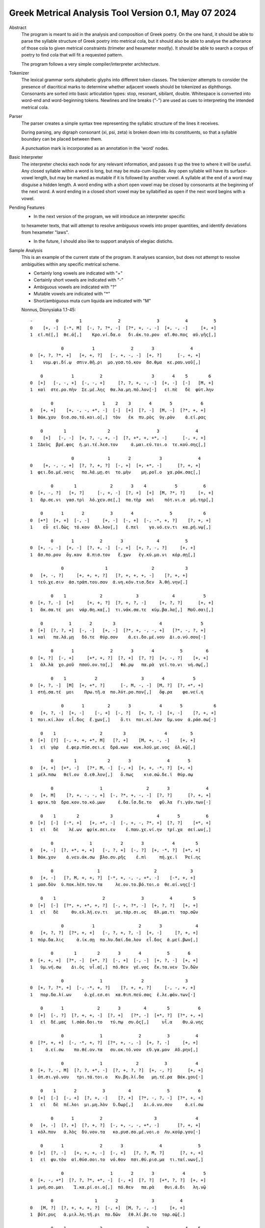Greek Metrical Analysis Tool Version 0.1, May 07 2024
=====================================================
Abstract
    The program is meant to aid in the analysis and composition of Greek poetry.
    On the one hand, it should be able to parse the syllable structure of Greek poetry
    into metrical cola, but it should also be able to analyse the adherance of those
    cola to given metrical constraints (trimeter and hexameter mostly). It should be
    able to search a corpus of poetry to find cola that will fit a requested pattern.

    The program follows a very simple compiler/interpreter architecture.

Tokenizer
    The lexical grammar sorts alphabetic glyphs into different token classes.
    The tokenizer attempts to consider the presence of diacritical marks to 
    determine whether adjacent vowels should be tokenized as diphthongs. 
    Consonants are sorted into basic articulation types: stop, resonant,
    sibilant, double. Whitespace is converted into word-end and word-beginning
    tokens. Newlines and line breaks ("-") are used as cues to interpreting the
    intended metrical cola.

Parser
    The parser creates a simple syntax tree representing the syllabic structure
    of the lines it receives. 
    
    During parsing, any digraph consonant (xi, psi, zeta) is broken down into 
    its constituents, so that a syllable boundary can be placed between them.

    A punctuation mark is incorporated as an annotation in the 'word' nodes.

Basic Interpreter
    The interpreter checks each node for any relevant information, and passes 
    it up the tree to where it will be useful. Any closed syllable within a 
    word is long, but may be muta-cum-liquida. Any open syllable will have its
    surface-vowel length, but may be marked as mutable if it is followed by 
    another vowel. A syllable at the end of a word may disguise a hidden
    length. A word ending with a short open vowel may be closed by consonants at
    the beginning of the next word. A word ending in a closed short vowel may be
    syllabified as open if the next word begins with a vowel.

Pending Features
    - In the next version of the program, we will introduce an interpreter specific
    to hexameter texts, that will attempt to resolve ambiguous vowels into proper
    quantities, and identify deviations from hexameter "laws".
    
    - In the future, I should also like to support analysis of elegiac distichs.

Sample Analysis
    This is an example of the current state of the program. It analyses 
    scansion, but does not attempt to resolve ambiguities within any specific
    metrical scheme. 

    - Certainly long vowels are indicated with "+"
    - Certainly short vowels are indicated with "-"
    - Ambiguous vowels are indicated with "?"
    - Mutable vowels are indicated with "*"
    - Short/ambiguous muta cum liquida are indicated with "M"
    
    Nonnus, Dionysiaka 1.1-45::

        -         0        1              2              3          4          5
        0    [+, -]  [-*, M]  [-, ?, ?*, -]  [?*, +, -, -]  [+, -, -]     [+, +]
        1  εἰ.πέ[,]  θε.ά[,]    Κρο.νί.δα.ο   δι.άκ.το.ρον  αἴ.θο.πος  αὐ.γῆς[,]

                    0           1              2       3              4
        0  [+, ?, ?*, +]   [+, +, ?]   [-, +, -, -]  [+, ?]      [-, +, +]
        1    νυμ.φι.δί.ῳ  σπιν.θῆ.ρι  μο.γοσ.τό.κον  ἄσ.θμα  κε.ραυ.νοῦ[,]

            0           1          2                   3       4    5        6
        0  [+]   [-, -, +]  [-, -, +]     [?, ?, +, -, -]  [+, -]  [-]   [M, +]
        1  καὶ  στε.ρο.πὴν  Σε.μέ.λης  θα.λα.μη.πό.λον[·]   εἰ.πὲ   δὲ  φύτ.λην

                0                   1    2    3       4       5           6
        0   [+, +]    [+, -, -, +*, -]  [-]  [+]  [?, -]  [M, -]  [?*, +, +]
        1  Βάκ.χου  δισ.σο.τό.κοι.ο[,]  τὸν   ἐκ  πυ.ρὸς  ὑγ.ρὸν    ἀ.εί.ρας

            0        1                2                  3              4
        0    [+]   [-, -]  [+, ?, -, +, -]  [?, +*, +, +*, -]      [-, +, +]
        1  ΣΔεὺς  βρέ.φος  ἡ.μι.τέ.λεσ.τον     ἀ.μαι.εύ.τοι.ο  τε.κού.σης[,]

                        0             1       2           3              4
        0    [+, -, -, +]  [?, ?, +, ?]  [-, +]  [+, +*, -]      [?, +, +]
        1  φει.δο.μέ.ναις   πα.λά.μῃ.σι  το.μὴν    μη.ροῖ.ο  χα.ράκ.σας[,]

                0        1             2       3    4           5          6
        0  [+, -, ?]   [+, ?]     [-, +, -]  [?, +]  [+]  [M, ?*, ?]     [+, +]
        1   ἄρ.σε.νι  γασ.τρὶ  λό.χευ.σε[,]  πα.τὴρ  καὶ    πότ.νι.α  μή.τηρ[,]

            0       1       2          3       4              5            6
        0  [+*]  [+, +]  [-, -]     [+, -]  [-, +]  [-, -*, +, ?]    [?, +, +]
        1    εὖ  εἰ.δὼς  τό.κον  ἄλ.λον[,]   ἐ.πεὶ    γο.νό.εν.τι  κα.ρή.νῳ[,]

                0       1          2       3             4          5
        0  [+, -, -]  [+, -]  [?, +, -]  [-, +]  [+, ?, -, ?]     [+, +]
        1  ἄσ.πο.ρον  ὄγ.κον  ἄ.πισ.τον   ἔ.χων   ἐγ.κύ.μο.νι  κόρ.σῃ[,]

                    0                1                 2            3
        0   [+, -, ?]     [+, +, +, ?]   [?, +, +, +, -]    [?, +, +]
        1  τεύ.χε.σιν  ἀσ.τράπ.του.σαν  ἀ.νη.κόν.τισ.δεν  Ἀ.θή.νην[.]

                0    1             2             3             4           5
        0  [+, ?, -]  [+]     [+, +, ?]  [?, +, ?, -]     [+, ?, ?]      [+, +]
        1   ἄκ.σα.τέ  μοι  νάρ.θη.κα[,]  τι.νάκ.σα.τε  κύμ.βα.λα[,]  Μοῦ.σαι[,]

            0          1       2        3                 4               5
        0  [+]  [?, ?, +]  [-, -]   [+, -]  [?*, +, -, -, +]   [?*, -, ?, +]
        1  καὶ   πα.λά.μῃ   δό.τε  θύρ.σον    ἀ.ει.δο.μέ.νου  Δι.ο.νύ.σου[·]

                0       1              2       3       4          5         6
        0  [+, ?]  [-, +]     [+*, +, ?]  [?, +]  [?, ?]  [+, -, ?]    [+, +]
        1   ἀλ.λὰ  χο.ροῦ  πσαύ.ον.τα[,]   Φά.ρῳ   πα.ρὰ  γεί.το.νι  νή.σῳ[,]

                0    1           2                 3       4           5
        0  [+, ?, -]  [M]  [+, +*, ?]      [-, M, -, -]  [M, ?]  [?, +*, +]
        1  στή.σα.τέ  μοι    Πρω.τῆ.α  πο.λύτ.ρο.πον[,]   ὄφ.ρα    φα.νεί.η

                    0       1         2       3           4       5            6
        0   [+, ?, -]  [+, -]    [-, +]  [-, ?]   [+, ?, -]  [+, -]    [?, +, +]
        1  ποι.κί.λον  εἶ.δος  ἔ.χων[,]    ὅ.τι  ποι.κί.λον  ὕμ.νον  ἀ.ράσ.σω[·]

            0    1                 2        3               4         5
        0  [+]  [?]  [-, +, +, +*, M]   [?, +]    [M, +, -, -]    [+, +]
        1   εἰ  γὰρ   ἐ.φερ.πύσ.σει.ε  δρά.κων  κυκ.λού.με.νος  ὁλ.κῷ[,]

                0        1            2       3              4       5
        0   [+, +]  [+*, -]   [?*, M, -]  [-, +]  [+, +, -*, ?]  [+, +]
        1  μέλ.πσω   θεῖ.ον  ἄ.εθ.λον[,]   ὅ.πως    κισ.σώ.δε.ϊ  θύρ.σῳ

                0                  1                 2       3              4
        0   [+, M]    [?, +, -, -, +]  [-, ?*, +, -, -]  [?, ?]      [?, +, +]
        1  φρικ.τὰ  δρα.κον.το.κό.μων     ἐ.δα.ΐσ.δε.το   φῦ.λα  Γι.γάν.των[·]

            0    1        2            3                 4       5          6
        0  [+]  [-]  [-*, +]   [+, +*, -]  [-, +, -, ?*, +]  [?, ?]    [+*, +]
        1   εἰ   δὲ    λέ.ων  φρίκ.σει.εν    ἐ.παυ.χε.νί.ην  τρί.χα  σεί.ων[,]

                0              1           2       3           4        5
        0   [+, -]  [?, +*, +, +]   [-, ?, +]  [-, ?]  [+, -*, ?]  [+*, +]
        1  Βάκ.χον    ἀ.νευ.άκ.σω  βλο.συ.ρῆς    ἐ.πὶ     πή.χε.ϊ   Ῥεί.ης

                0                 1                     2             3
        0   [+, -]   [?, M, +, +, ?]  [-*, +, -, -, +*, -]    [-*, +, +]
        1  μασ.δὸν  ὑ.ποκ.λέπ.τον.τα     λε.ον.το.βό.τοι.ο  θε.αί.νης[·]

            0    1                  2              3          4        5
        0  [+]  [-]  [?*, +, +*, +, ?]  [-, +, ?*, -]  [+, ?, ?]   [+, +]
        1   εἰ   δὲ     θυ.ελ.λή.εν.τι   με.τάρ.σι.ος   ἅλ.μα.τι  ταρ.σῶν

                    0           1                 2       3             4
        0   [+, ?, ?]  [?*, +, +]   [-, ?, +, ?, -]  [+, -]     [?, +, +]
        1  πόρ.δα.λις     ἀ.ίκ.σῃ  πο.λυ.δαί.δα.λον  εἶ.δος  ἀ.μεί.βων[,]

                0        1        2       3       4          5       6
        0  [+, +, +]  [?*, -]  [+*, ?]  [-, +]  [-, -]  [+, ?, -]  [+, +]
        1   ὑμ.νή.σω    Δι.ὸς  υἷ.α[,]  πό.θεν  γέ.νος  ἔκ.τα.νεν  Ἰν.δῶν

                    0              1               2                3
        0  [+, ?, ?*, +]  [-, -*, +, ?]    [?, +, +, ?]     [-, -, +, +]
        1   πορ.δα.λί.ων     ὀ.χέ.εσ.σι  κα.θιπ.πεύ.σας  ἐ.λε.φάν.των[·]

            0       1             2       3         4        5           6
        0  [+]  [-, ?]  [?, +, +, -]  [?, +]   [?*, -]  [+*, ?]  [?*, +, +]
        1   εἰ  δέ.μας  ἰ.σάσ.δοι.το   τύ.πῳ  συ.ός[,]     υἷ.α    Θυ.ώ.νης

                    0              1              2          3          4
        0  [?*, +, +]  [-, -*, +, ?]  [?*, +, -, -]  [+, ?, -]     [+, +]
        1     ἀ.εί.σω    πο.θέ.ον.τα   συ.οκ.τό.νον  εὔ.γα.μον  Αὔ.ρην[,]

                    0              1             2          3           4
        0  [+, ?, -, M]  [?, ?, +*, -]  [?, +, ?, ?]  [+, -, ?]      [+, +]
        1  ὀπ.σι.γό.νου   τρι.τά.τοι.ο   Κυ.βη.λί.δα   μη.τέ.ρα  Βάκ.χου[·]

            0    1       2          3         4              5           6
        0  [+]  [-]  [-, +]  [?, +, -]    [?, +]  [?*, -, ?, -]  [?*, +, +]
        1   εἰ   δὲ  πέ.λοι  μι.μη.λὸν  ὕ.δωρ[,]    Δι.ό.νυ.σον     ἀ.εί.σω

                0       1          2                    3               4
        0   [+, -]  [?, +]  [?, +, ?]  [-, +, -, -, +*, -]       [?, +, +]
        1  κόλ.πον   ἁ.λὸς  δύ.νον.τα   κο.ρυσ.σο.μέ.νοι.ο  Λυ.κούρ.γου[·]

            0       1              2       3              4              5
        0  [+]  [?, -]   [+, +, +, -]  [-, +]   [?, ?, M, ?]      [?, +, +]
        1   εἰ  φυ.τὸν  αἰ.θύσ.σοι.το  νό.θον  πσι.θύ.ρισ.μα  τι.ταί.νων[,]

                    0                  1       2       3           4       5
        0  [+, -, +*]  [?, ?, ?*, +*, -]  [-, +]  [?, ?]  [+*, ?, ?]  [+, +]
        1  μνή.σο.μαι    Ἰ.κα.ρί.οι.ο[,]  πό.θεν   πα.ρὰ    θυι.ά.δι   λη.νῷ

                0                1       2             3          4
        0   [M, ?]  [?, +, +, +, ?]  [-, +]  [M, ?, -, -]     [+, +]
        1  βότ.ρυς   ἁ.μιλ.λη.τῆ.ρι  πο.δῶν   ἐθ.λί.βε.το  ταρ.σῷ[.]

                0    1             2                 3              4    5
        0  [+, ?, -]  [+]     [+, +, ?]      [?, +, -, -]  [+, ?, ?*, +]  [-]
        1   Ἄκ.σα.τέ  μοι  νάρ.θη.κα[,]  Μι.μαλ.λό.νες[,]     ὠ.μα.δί.ην   δὲ

                0                 1             2       3          4
        0  [M, ?, ?]   [+, ?, -, +, -]  [-, +, -, -]  [+, ?]  [?, +, +]
        1  νεβ.ρί.δα  ποι.κι.λό.νω.τον   ἐ.θή.μο.νος   ἀν.τὶ  χι.τῶ.νος

                    0    1               2             3           4       5
        0    [+, ?, -]  [+]       [+, +, ?]  [?, +, ?, -]  [+, -*, -]  [M, +]
        1  σφίγ.κσα.τέ  μοι  στέρ.νοι.σι[,]  Μα.ρω.νί.δος   ἔμ.πλε.ον  ὀδ.μῆς

                        0           1    2    3              4     5          6
        0    [+, ?, -*, +]  [?, ?*, +]  [-]  [?]  [+, -, -*, +]  [+*]  [-, +, +]
        1  νεκ.τα.ρέ.ης[,]     βυ.θί.ῃ   δὲ  παρ     Εἰ.δο.θέ.ῃ   καὶ    Ὁ.μή.ρῳ

                    0       1       2              3              4
        0  [+, ?*, +]  [?, ?]  [+, ?]   [?, +, +, +]  [-, -, ?*, +]
        1    φω.κά.ων   βα.ρὺ  δέρ.μα  φυ.λασ.σέσ.θω  Με.νε.λά.ῳ[.]

                    0    1       2        3     4             5             6    7
        0  [+*, ?*, ?]  [+]  [-, -]   [+, ?]  [+*]     [+, ?, ?]  [+, ?, -, +]  [-]
        1       εὔ.ι.ά  μοι   δό.τε  ῥόπ.τρα   καὶ  αἰ.γί.δας[,]    ἡ.δυ.με.λῆ   δὲ

                0           1       2               3    4     5          6
        0  [+, +]  [M, -*, -]  [+, -]    [-, +, ?, -]  [+]  [+*]  [-, ?, +]
        1   ἄλ.λῳ   δίθ.ρο.ον  αὐ.λὸν  ὀ.πάσ.σα.τε[,]   μὴ   καὶ    ὀ.ρί.νω

                0         1          2    3              4           5        6
        0   [+, -]    [-, +]  [-, ?, +]  [?]  [?, +, -, +*]  [+, -*, -]   [+, +]
        1  Φοῖ.βον  ἐ.μόν[·]  δο.νά.κων  γὰρ   ἀ.ναί.νε.ται   ἔμ.πνο.ον  ἠ.χώ[,]

            0       1               2              3       4           5
        0  [+]  [-, -]  [+, ?*, ?*, -]  [-*, +, ?, -]  [+, -]   [-, +, +]
        1  ἐκσ    ὅ.τε      Μαρ.σύ.α.ο    θε.η.μά.χον  αὐ.λὸν  ἐ.λέγ.κσας

                0                 1       2               3           4
        0  [+, ?]  [?, +*, +, +, -]  [?, +]    [+, +, -, -]      [+, +]
        1  δέρ.μα     πα.ρῃ.ώ.ρη.σε   φυ.τῷ  κολ.πού.με.νον  αὔ.ραις[,]

                    0       1        2                 3            4
        0   [+, +, ?]  [-, ?]  [+*, ?]  [?, +, ?, +*, -]   [-, +*, +]
        1  γυμ.νώ.σας    ὅ.λα    γυῖ.α   λι.πορ.ρί.νοι.ο  νο.μῆ.ος[.]

                0        1           2             3           4           5
        0    [+, ?]  [-*, ?]   [+, +, -]  [?, +, -, -]  [+, -*, -]      [M, +]
        1  ἀλ.λά[,]  θε.ά[,]  μασ.τῆ.ρος   ἀ.λή.μο.νος     ἄρ.χε.ο  Κάδ.μου[.]